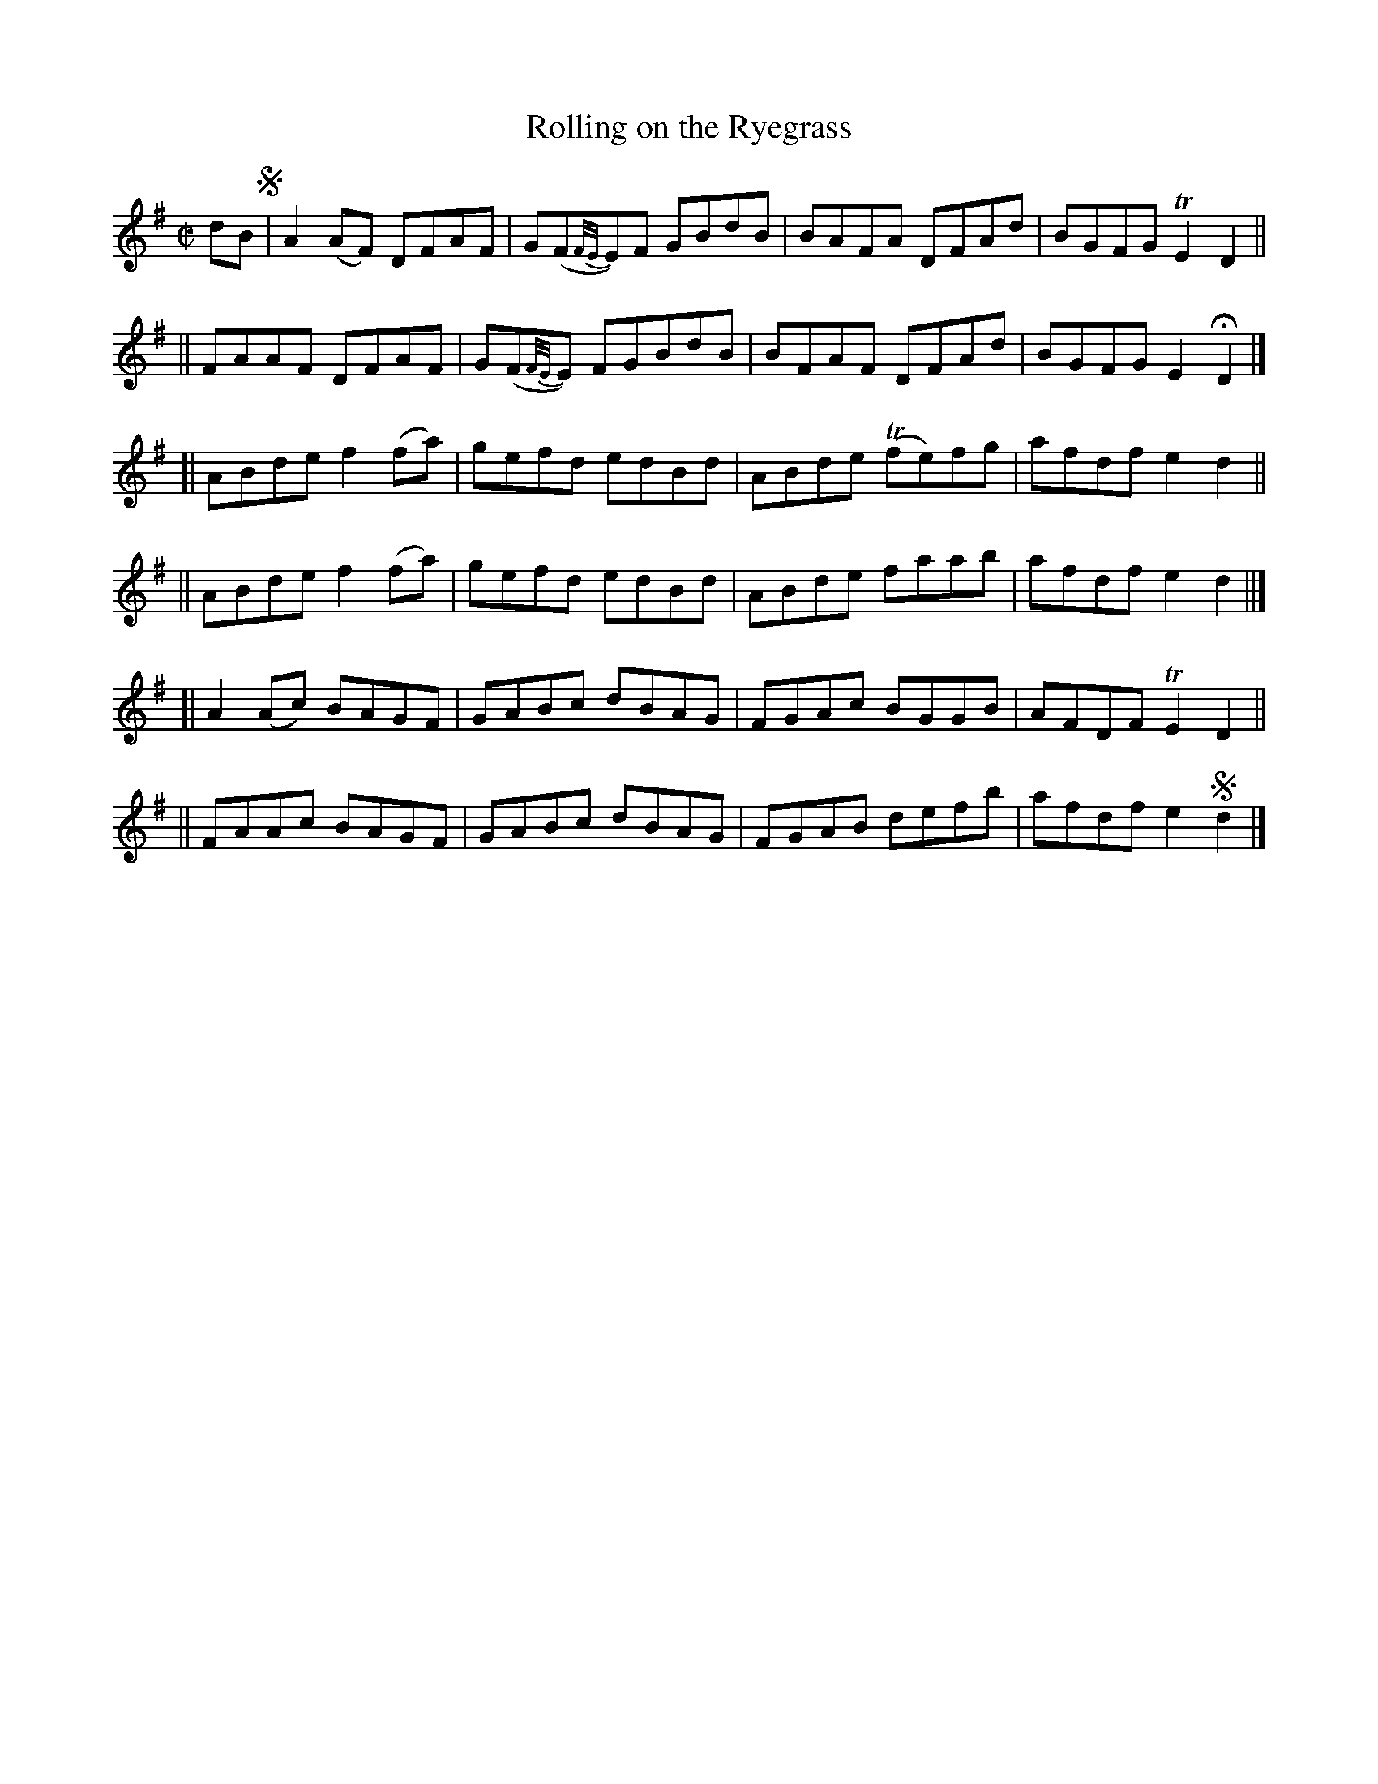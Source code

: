 X: 766
T: Rolling on the Ryegrass
R: reel
%S: s:6 b:24(4+4+4+4+4+4)
B: Francis O'Neill: "The Dance Music of Ireland" (1907) #766
Z: Frank Nordberg - http://www.musicaviva.com
F: http://www.musicaviva.com/abc/tunes/ireland/oneill-1001/0766/oneill-1001-0766-1.abc
%m: Tn = (3n/o/n/
%m: Tn2 = (3n/o/n/ m/n/
M: C|
L: 1/8
K: Dmix
dB !segno!\
|  A2(AF) DFAF | G(F{F/E/}E)F GBdB | BAFA DFAd | BGFG TE2D2 ||
|| FAAF   DFAF | G(F{F/E/}E) FGBdB | BFAF DFAd | BGFG E2HD2 |]
[| ABde f2(fa) | gefd edBd | ABde (Tfe)fg | afdf e2d2 ||
|| ABde f2(fa) | gefd edBd | ABde faab | afdf e2d2 ||]
[| A2(Ac) BAGF | GABc dBAG | FGAc BGGB | AFDF TE2D2 ||
|| FAAc BAGF | GABc dBAG | FGAB defb | afdf e2!segno!d2 |] 
